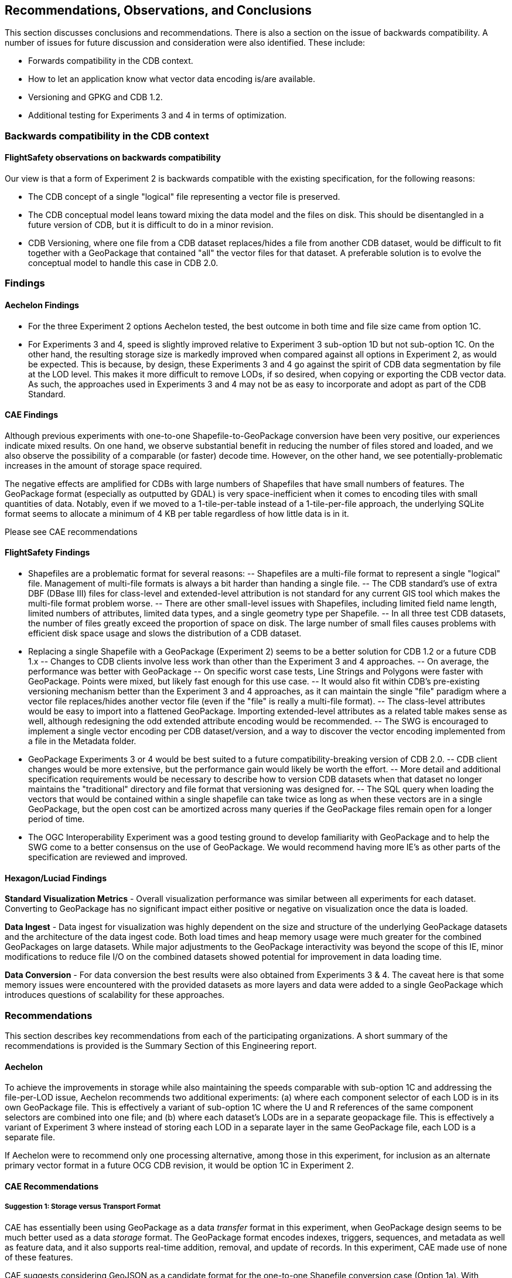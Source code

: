 == Recommendations, Observations, and Conclusions

This section discusses conclusions and recommendations. There is also a section on the issue of backwards compatibility. A number of issues for future discussion and consideration were also identified. These include:

- Forwards compatibility in the CDB context.
- How to let an application know what vector data encoding is/are available.
- Versioning and GPKG and CDB 1.2.
- Additional testing for Experiments 3 and 4 in terms of optimization.

=== Backwards compatibility in the CDB context

==== FlightSafety observations on backwards compatibility

Our view is that a form of Experiment 2 is backwards compatible with the existing specification, for the following reasons:

-	The CDB concept of a single "logical" file representing a vector file is preserved.
-	The CDB conceptual model leans toward mixing the data model and the files on disk.  This should be disentangled in a future version of CDB, but it is difficult to do in a minor revision.
-	CDB Versioning, where one file from a CDB dataset replaces/hides a file from another CDB dataset, would be difficult to fit together with a GeoPackage that contained "all" the vector files for that dataset.  A preferable solution is to evolve the conceptual model to handle this case in CDB 2.0.

=== Findings

==== Aechelon Findings

* For the three Experiment 2 options Aechelon tested, the best outcome in both time and file size came from option 1C.
* For Experiments 3 and 4, speed is slightly improved relative to Experiment 3 sub-option 1D but not sub-option 1C. On the other hand, the resulting storage size is markedly improved when compared against all options in Experiment 2, as would be expected. This is because, by design, these Experiments 3 and 4 go against the spirit of CDB data segmentation by file at the LOD level. This makes it more difficult to remove LODs, if so desired, when copying or exporting the CDB vector data. As such, the approaches used in Experiments 3 and 4 may not be as easy to incorporate and adopt as part of the CDB Standard.

==== CAE Findings

Although previous experiments with one-to-one Shapefile-to-GeoPackage conversion have been very positive, our experiences indicate mixed results. On one hand, we observe substantial benefit in reducing the number of files stored and loaded, and we also observe the possibility of a comparable (or faster) decode time. However, on the other hand, we see potentially-problematic increases in the amount of storage space required.

The negative effects are amplified for CDBs with large numbers of Shapefiles that have small numbers of features. The GeoPackage format (especially as outputted by GDAL) is very space-inefficient when it comes to encoding tiles with small quantities of data. Notably, even if we moved to a 1-tile-per-table instead of a 1-tile-per-file approach, the underlying SQLite format seems to allocate a minimum of 4 KB per table regardless of how little data is in it.

Please see CAE recommendations

==== FlightSafety Findings

-	Shapefiles are a problematic format for several reasons:
--	Shapefiles are a multi-file format to represent a single "logical" file.  Management of multi-file formats is always a bit harder than handing a single file.
--	The CDB standard's use of extra DBF (DBase III) files for class-level and extended-level attribution is not standard for any current GIS tool which makes the multi-file format problem worse.
--	There are other small-level issues with Shapefiles, including limited field name length, limited numbers of attributes, limited data types, and a single geometry type per Shapefile.
--	In all three test CDB datasets, the number of files greatly exceed the proportion of space on disk.  The large number of small files causes problems with efficient disk space usage and slows the distribution of a CDB dataset.
-	Replacing a single Shapefile with a GeoPackage (Experiment 2) seems to be a better solution for CDB 1.2 or a future CDB 1.x
--	Changes to CDB clients involve less work than other than the Experiment 3 and 4 approaches.
--	On average, the performance was better with GeoPackage
--	On specific worst case tests, Line Strings and Polygons were faster with GeoPackage.  Points were mixed, but likely fast enough for this use case.
--	It would also fit within CDB's pre-existing versioning mechanism better than the Experiment 3 and 4 approaches, as it can maintain the single "file" paradigm where a vector file replaces/hides another vector file (even if the "file" is really a multi-file format).
--	The class-level attributes would be easy to import into a flattened GeoPackage.  Importing extended-level attributes as a related table makes sense as well, although redesigning the odd extended attribute encoding would be recommended.
--	The SWG is encouraged to implement a single vector encoding per CDB dataset/version, and a way to discover the vector encoding implemented from a file in the Metadata folder.
-	GeoPackage Experiments 3 or 4 would be best suited to a future compatibility-breaking version of CDB 2.0.
--	CDB client changes would be more extensive, but the performance gain would likely be worth the effort.
--	More detail and additional specification requirements would be necessary to describe how to version CDB datasets when that dataset no longer maintains the "traditional" directory and file format that versioning was designed for.
--	The SQL query when loading the vectors that would be contained within a single shapefile can take twice as long as when these vectors are in a single GeoPackage, but the open cost can be amortized across many queries if the GeoPackage files remain open for a longer period of time.
-	The OGC Interoperability Experiment was a good testing ground to develop familiarity with GeoPackage and to help the SWG come to a better consensus on the use of GeoPackage.  We would recommend having more IE's as other parts of the specification are reviewed and improved.

==== Hexagon/Luciad Findings

*Standard Visualization Metrics* - Overall visualization performance was similar between all experiments for each dataset. Converting to GeoPackage has no significant impact either positive or negative on visualization once the data is loaded.

*Data Ingest* - Data ingest for visualization was highly dependent on the size and structure of the underlying GeoPackage datasets and the architecture of the data ingest code. Both load times and heap memory usage were much greater for the combined GeoPackages on large datasets. While major adjustments to the GeoPackage interactivity was beyond the scope of this IE, minor modifications to reduce file I/O on the combined datasets showed potential for improvement in data loading time.

*Data Conversion* - For data conversion the best results were also obtained from Experiments 3 & 4. The caveat here is that some memory issues were encountered with the provided datasets as more layers and data were added to a single GeoPackage which introduces questions of scalability for these approaches.

=== Recommendations

This section describes key recommendations from each of the participating organizations. A short summary of the recommendations is provided is the Summary Section of this Engineering report.

==== Aechelon

To achieve the improvements in storage while also maintaining the speeds comparable with sub-option 1C and addressing the file-per-LOD issue, Aechelon recommends two additional experiments: (a) where each component selector of each LOD is in its own GeoPackage file. This is effectively a variant of sub-option 1C where the U and R references of the same component selectors are combined into one file; and (b) where each dataset’s LODs are in a separate geopackage file. This is effectively a variant of Experiment 3 where instead of storing each LOD in a separate layer in the same GeoPackage file, each LOD is a separate file.

If Aechelon were to recommend only one processing alternative, among those in this experiment, for inclusion as an alternate primary vector format in a future OCG CDB revision, it would be option 1C in Experiment 2.

==== CAE Recommendations

===== Suggestion 1: Storage versus Transport Format

CAE has essentially been using GeoPackage as a data _transfer_ format in this experiment, when GeoPackage design seems to be much better used as a data _storage_ format. The GeoPackage format encodes indexes, triggers, sequences, and metadata as well as feature data, and it also supports real-time addition, removal, and update of records. In this experiment, CAE made use of none of these features.

CAE suggests considering GeoJSON as a candidate format for the one-to-one Shapefile conversion case (Option 1a). With GeoJSON, we may obtain the same reduction in file count while simultaneously obtaining better performance and storage characteristics for CDBs with large numbers of small vector files. To obtain scalable performance characteristics with GeoJSON, CAE suggests implementations use RapidJSON or similar parser (rather than libjson, which is currently used by GDAL).

It is also worth noting that GeoJSON supports other variants of the Option 1 experiment; e.g., attribute flattening (Options 1c/1d).

===== Suggestion 2: GeoPackage as an Incremental Data Store Version

In this experiment, CAE explored the idea of placing GeoPackages _inside_ a CDB. CAE suggests that this may not be the best approach for maximizing compatibility. GeoPackage, like CDB, functions conceptually as an independent data store. CAE would like to raise the possibility of using GeoPackage as an incremental data store _version_, which would essentially allow a GeoPackage to replace a CDB version at its root (at least to the extent that all data inside the CDB can be converted losslessly into GeoPackage data). The idea is to be able to add a GeoPackage as an incremental version without modifying the underlying CDB, or vice versa. What CAE would have to do in this case is define a bidirectional equivalency between a CDB directory path and a GeoPackage/SQLite index--this would allow us clearly-defined semantics for mixing and matching GeoPackage and CDB data stores, with minimal impact on existing standards and implementations.

===== Suggestion 3: The CDB Directory Hierarchy as a Key-Value Store

CAE would like to raise a particular opportunity for future-proofing the standard. Conceptually, the CDB directory hierarchy functions as an index: Any given directory path is essentially a key, and the value accessed by the key is a file. If we introduce a level of abstraction that allows us to discuss the CDB as a type of key-value store, then we open up a range of new possibilities in terms of physical implementation. For example, there are any number of database engines that are able to function as fast key-value stores, from lightweight mobile solutions like SQLite to highly-distributed cloud-capable NoSQL solutions like MongoDB. This would conceptually simplify the idea of a geographic database, allowing implementors more freedom to choose the storage technology that best suits them while simultaneously providing a natural path toward remote/Internet query of CDBs.

==== FlightSafety Recommendations

===== GeoPackage Recommendations

*	From our experience, GDAL's GeoPackage driver will create non-standard GeoPackage files.  The SWG needs to decide if that is allowed, or if a stricter GeoPackage implementation is required.
**	GDAL defaults to using "fid" as the primary key in geometry tables.  GeoPackage specifies "id"
**	As the conversion scripts use GDAL to convert geometry from Shapefile to GeoPackage, GDAL allows the creation of MultiPolygon and MultiLineString features in Polygon and LineString tables (respectively).  When this happens, GDAL emits a warning that it is not creating standard GeoPackage files.  We would recommend standardizing with GeoPackage, in only allowing a single geometry type within a table.
**	The conversion from shapefile logical fields to GeoPackage should be standardized.  It would be best to convert any CDB logical field (whether it was logical, string, or integer) into a GeoPackage boolean field.
**	The table name should include enough information to be unique, no matter which approach as tested in Experiments 2, 3, and 4 is implemented.
*	The dataset/component selectors/lod/up/right values must be stored in the table.  Integers are recommended for storage for better performance.
*	If the SWG decides on using option 3 or 4 for a future version of CDB, then index search tables should be required for better performance when querying data from a specific CDB Tile-LOD.

==== Hexagon/Luciad Recommendation

Further investigation into the optimal structure of combining multiple sub-datasets (rail, hydrography, etc) and multiple levels of detail into a single GeoPackage could alleviate several encountered performance drawbacks with the CDB datasets in Experiments 3 & 4. At this point without this investigation and guidance Hexagon US Federal recommends the CDB architecture presented in Experiment 2 which provides both a reduction in the dataset’s file count and minimizes the impact to existing CDB applications accessing data in the current tiled directory structure.

==== Some unanswered questions for SWG discussion

. Forwards compatibility in the CDB context

. How to let an application know what vector data encoding is/are available.

. Versioning and GPKG and CDB 1.2

. Guidance on using conversion tools, such as GDAL, to generate consistent and "legal" GeoPackages so that interoperability is enhanced.
